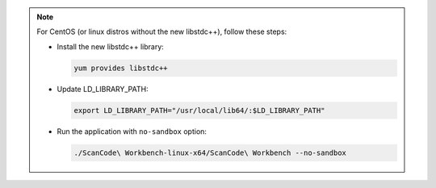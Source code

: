 .. Note::
   For CentOS (or linux distros without the new libstdc++), follow these steps:

   -  Install the new libstdc++ library:

      .. code-block:: bash

         yum provides libstdc++

   -  Update LD_LIBRARY_PATH:

      .. code-block:: bash

         export LD_LIBRARY_PATH="/usr/local/lib64/:$LD_LIBRARY_PATH"

   -  Run the application with ``no-sandbox`` option:

      .. code-block:: bash

         ./ScanCode\ Workbench-linux-x64/ScanCode\ Workbench --no-sandbox
